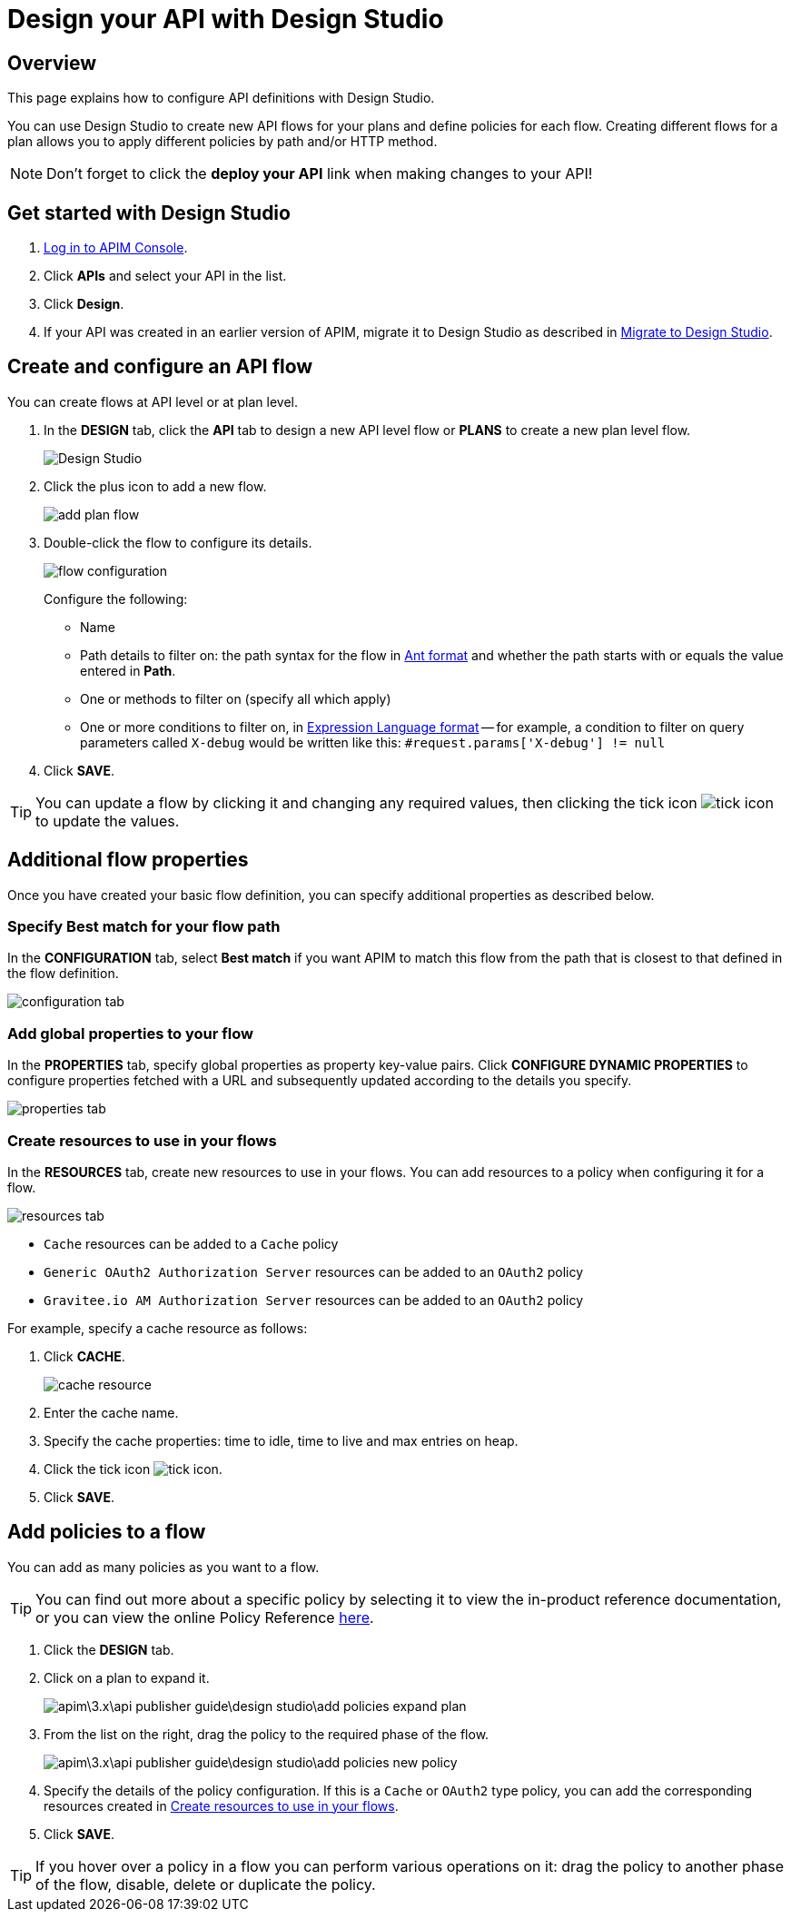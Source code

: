 = Design your API with Design Studio
:page-sidebar: apim_3_x_sidebar
:page-permalink: apim/3.x/apim_publisherguide_design_studio_create.html
:page-folder: apim/user-guide/publisher/design-studio
:page-layout: apim3x

== Overview

This page explains how to configure API definitions with Design Studio.

You can use Design Studio to create new API flows for your plans and define policies for each flow.
Creating different flows for a plan allows you to apply different policies by path and/or HTTP method.

NOTE: Don't forget to click the *deploy your API* link when making changes to your API!

== Get started with Design Studio

. link:/apim/3.x/apim_quickstart_console_login.html[Log in to APIM Console^].
. Click *APIs* and select your API in the list.
. Click *Design*.
. If your API was created in an earlier version of APIM, migrate it to Design Studio as described in link:/apim/3.x/apim_publisherguide_design_studio_migrate.html[Migrate to Design Studio^].

== Create and configure an API flow

You can create flows at API level or at plan level.

. In the *DESIGN* tab, click the *API* tab to design a new API level flow or *PLANS* to create a new plan level flow.
+
image:apim/3.x/api-publisher-guide/design-studio/design-studio.png[Design Studio]

. Click the plus icon to add a new flow.
+
image:apim/3.x/api-publisher-guide/design-studio/add-plan-flow.png[]

. Double-click the flow to configure its details.
+
image:apim/3.x/api-publisher-guide/design-studio/flow-configuration.png[]
+
Configure the following:

* Name
* Path details to filter on: the path syntax for the flow in link:/apim/3.x/apim_policies_overview.html#ant-notation[Ant format^] and whether the path starts with or equals the value entered in *Path*.
* One or methods to filter on (specify all which apply)
* One or more conditions to filter on, in link:/apim/3.x/apim_publisherguide_expression_language.html[Expression Language format^] -- for example, a condition to filter on query parameters called `X-debug` would be written like this: `#request.params['X-debug'] != null`

. Click *SAVE*.

TIP: You can update a flow by clicking it and changing any required values, then clicking the tick icon image:icons/tick-icon.png[role="icon"] to update the values.

== Additional flow properties

Once you have created your basic flow definition, you can specify additional properties as described below.

=== Specify Best match for your flow path

In the *CONFIGURATION* tab, select *Best match* if you want APIM to match this flow from the path that is closest to that defined in the flow definition.

image:apim/3.x/api-publisher-guide/design-studio/configuration-tab.png[]

=== Add global properties to your flow

In the *PROPERTIES* tab, specify global properties as property key-value pairs. Click *CONFIGURE DYNAMIC PROPERTIES* to configure properties fetched with a URL and subsequently updated according to the details you specify.

image:apim/3.x/api-publisher-guide/design-studio/properties-tab.png[]

[[create-resources]]
=== Create resources to use in your flows

In the *RESOURCES* tab, create new resources to use in your flows. You can add resources to a policy when configuring it for a flow.

image:apim/3.x/api-publisher-guide/design-studio/resources-tab.png[]

* `Cache` resources can be added to a `Cache` policy
* `Generic OAuth2 Authorization Server` resources can be added to an `OAuth2` policy
* `Gravitee.io AM Authorization Server` resources can be added to an `OAuth2` policy

For example, specify a cache resource as follows:

. Click *CACHE*.
+
image:apim/3.x/api-publisher-guide/design-studio/cache-resource.png[]

. Enter the cache name.
. Specify the cache properties: time to idle, time to live and max entries on heap.
. Click the tick icon image:icons/tick-icon.png[role="icon"].
. Click *SAVE*.

[[flow-policies]]
== Add policies to a flow

You can add as many policies as you want to a flow.

TIP: You can find out more about a specific policy by selecting it to view the in-product reference documentation, or you can view the online Policy Reference link:/apim/3.x/apim_policies_overview.html[here^].

. Click the *DESIGN* tab.
. Click on a plan to expand it.
+
image:apim\3.x\api-publisher-guide\design-studio\add-policies-expand-plan.png[]
. From the list on the right, drag the policy to the required phase of the flow.
+
image:apim\3.x\api-publisher-guide\design-studio\add-policies-new-policy.png[]
. Specify the details of the policy configuration. If this is a `Cache` or `OAuth2` type policy, you can add the corresponding resources created in <<Create resources to use in your flows>>.
. Click *SAVE*.

TIP: If you hover over a policy in a flow you can perform various operations on it: drag the policy to another phase of the flow, disable, delete or duplicate the policy.
